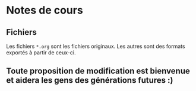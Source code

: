 
* Notes de cours

** Fichiers

Les fichiers =*.org= sont les fichiers originaux.  Les autres sont des formats
exportés à partir de ceux-ci.

** Toute proposition de modification est bienvenue et aidera les gens des générations futures :)
